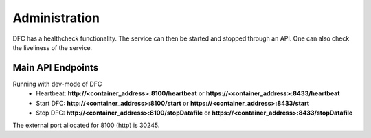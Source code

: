 .. This work is licensed under a Creative Commons Attribution 4.0 International License.

Administration
==============
DFC has a healthcheck functionality. The service can then be started and stopped through an API. One can also check the liveliness of the service.

Main API Endpoints
""""""""""""""""""
Running with dev-mode of DFC
    - Heartbeat: **http://<container_address>:8100/heartbeat** or **https://<container_address>:8433/heartbeat**
    - Start DFC: **http://<container_address>:8100/start** or **https://<container_address>:8433/start**
    - Stop DFC: **http://<container_address>:8100/stopDatafile** or **https://<container_address>:8433/stopDatafile**

The external port allocated for 8100 (http) is 30245.
